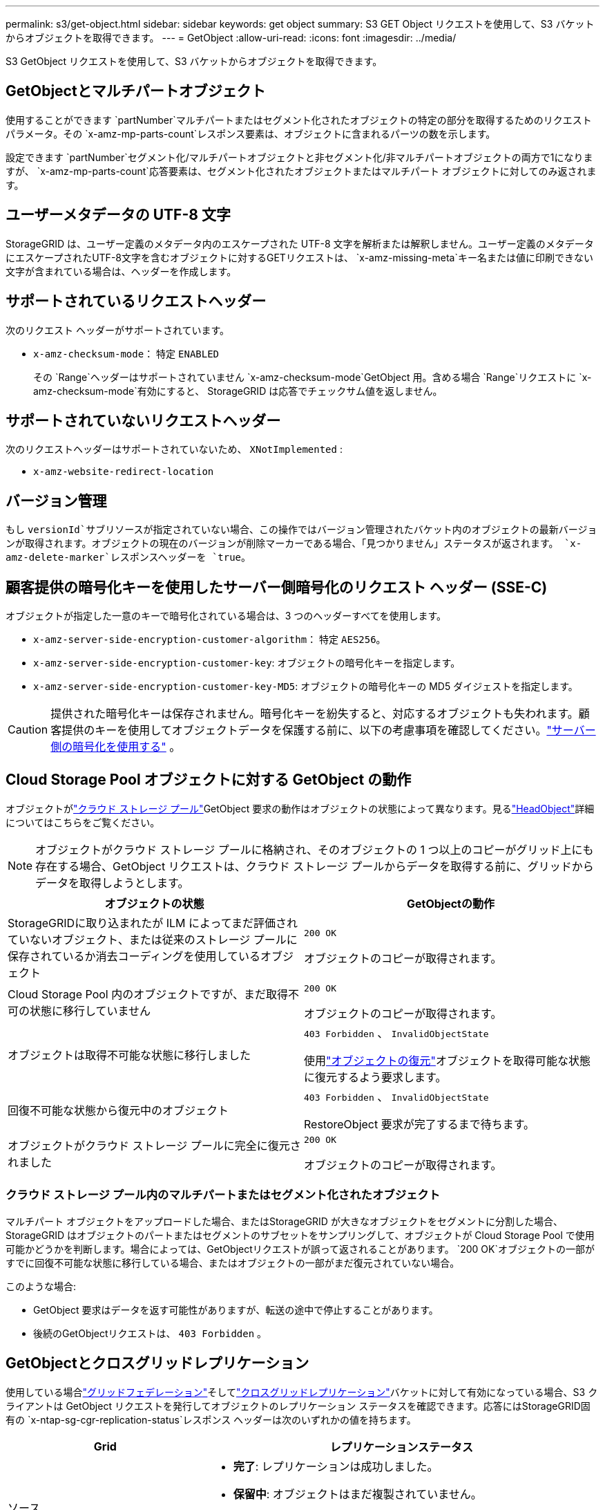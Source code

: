---
permalink: s3/get-object.html 
sidebar: sidebar 
keywords: get object 
summary: S3 GET Object リクエストを使用して、S3 バケットからオブジェクトを取得できます。 
---
= GetObject
:allow-uri-read: 
:icons: font
:imagesdir: ../media/


[role="lead"]
S3 GetObject リクエストを使用して、S3 バケットからオブジェクトを取得できます。



== GetObjectとマルチパートオブジェクト

使用することができます `partNumber`マルチパートまたはセグメント化されたオブジェクトの特定の部分を取得するためのリクエスト パラメータ。その `x-amz-mp-parts-count`レスポンス要素は、オブジェクトに含まれるパーツの数を示します。

設定できます `partNumber`セグメント化/マルチパートオブジェクトと非セグメント化/非マルチパートオブジェクトの両方で1になりますが、 `x-amz-mp-parts-count`応答要素は、セグメント化されたオブジェクトまたはマルチパート オブジェクトに対してのみ返されます。



== ユーザーメタデータの UTF-8 文字

StorageGRID は、ユーザー定義のメタデータ内のエスケープされた UTF-8 文字を解析または解釈しません。ユーザー定義のメタデータにエスケープされたUTF-8文字を含むオブジェクトに対するGETリクエストは、 `x-amz-missing-meta`キー名または値に印刷できない文字が含まれている場合は、ヘッダーを作成します。



== サポートされているリクエストヘッダー

次のリクエスト ヘッダーがサポートされています。

* `x-amz-checksum-mode`： 特定 `ENABLED`
+
その `Range`ヘッダーはサポートされていません `x-amz-checksum-mode`GetObject 用。含める場合 `Range`リクエストに `x-amz-checksum-mode`有効にすると、 StorageGRID は応答でチェックサム値を返しません。





== サポートされていないリクエストヘッダー

次のリクエストヘッダーはサポートされていないため、 `XNotImplemented` :

* `x-amz-website-redirect-location`




== バージョン管理

もし `versionId`サブリソースが指定されていない場合、この操作ではバージョン管理されたバケット内のオブジェクトの最新バージョンが取得されます。オブジェクトの現在のバージョンが削除マーカーである場合、「見つかりません」ステータスが返されます。 `x-amz-delete-marker`レスポンスヘッダーを `true`。



== 顧客提供の暗号化キーを使用したサーバー側暗号化のリクエスト ヘッダー (SSE-C)

オブジェクトが指定した一意のキーで暗号化されている場合は、3 つのヘッダーすべてを使用します。

* `x-amz-server-side-encryption-customer-algorithm`： 特定 `AES256`。
* `x-amz-server-side-encryption-customer-key`: オブジェクトの暗号化キーを指定します。
* `x-amz-server-side-encryption-customer-key-MD5`: オブジェクトの暗号化キーの MD5 ダイジェストを指定します。



CAUTION: 提供された暗号化キーは保存されません。暗号化キーを紛失すると、対応するオブジェクトも失われます。顧客提供のキーを使用してオブジェクトデータを保護する前に、以下の考慮事項を確認してください。link:using-server-side-encryption.html["サーバー側の暗号化を使用する"] 。



== Cloud Storage Pool オブジェクトに対する GetObject の動作

オブジェクトがlink:../ilm/what-cloud-storage-pool-is.html["クラウド ストレージ プール"]GetObject 要求の動作はオブジェクトの状態によって異なります。見るlink:head-object.html["HeadObject"]詳細についてはこちらをご覧ください。


NOTE: オブジェクトがクラウド ストレージ プールに格納され、そのオブジェクトの 1 つ以上のコピーがグリッド上にも存在する場合、GetObject リクエストは、クラウド ストレージ プールからデータを取得する前に、グリッドからデータを取得しようとします。

[cols="1a,1a"]
|===
| オブジェクトの状態 | GetObjectの動作 


 a| 
StorageGRIDに取り込まれたが ILM によってまだ評価されていないオブジェクト、または従来のストレージ プールに保存されているか消去コーディングを使用しているオブジェクト
 a| 
`200 OK`

オブジェクトのコピーが取得されます。



 a| 
Cloud Storage Pool 内のオブジェクトですが、まだ取得不可の状態に移行していません
 a| 
`200 OK`

オブジェクトのコピーが取得されます。



 a| 
オブジェクトは取得不可能な状態に移行しました
 a| 
`403 Forbidden` 、  `InvalidObjectState`

使用link:post-object-restore.html["オブジェクトの復元"]オブジェクトを取得可能な状態に復元するよう要求します。



 a| 
回復不可能な状態から復元中のオブジェクト
 a| 
`403 Forbidden` 、  `InvalidObjectState`

RestoreObject 要求が完了するまで待ちます。



 a| 
オブジェクトがクラウド ストレージ プールに完全に復元されました
 a| 
`200 OK`

オブジェクトのコピーが取得されます。

|===


=== クラウド ストレージ プール内のマルチパートまたはセグメント化されたオブジェクト

マルチパート オブジェクトをアップロードした場合、またはStorageGRID が大きなオブジェクトをセグメントに分割した場合、 StorageGRID はオブジェクトのパートまたはセグメントのサブセットをサンプリングして、オブジェクトが Cloud Storage Pool で使用可能かどうかを判断します。場合によっては、GetObjectリクエストが誤って返されることがあります。 `200 OK`オブジェクトの一部がすでに回復不可能な状態に移行している場合、またはオブジェクトの一部がまだ復元されていない場合。

このような場合:

* GetObject 要求はデータを返す可能性がありますが、転送の途中で停止することがあります。
* 後続のGetObjectリクエストは、 `403 Forbidden` 。




== GetObjectとクロスグリッドレプリケーション

使用している場合link:../admin/grid-federation-overview.html["グリッドフェデレーション"]そしてlink:../tenant/grid-federation-manage-cross-grid-replication.html["クロスグリッドレプリケーション"]バケットに対して有効になっている場合、S3 クライアントは GetObject リクエストを発行してオブジェクトのレプリケーション ステータスを確認できます。応答にはStorageGRID固有の `x-ntap-sg-cgr-replication-status`レスポンス ヘッダーは次のいずれかの値を持ちます。

[cols="1a,2a"]
|===
| Grid | レプリケーションステータス 


 a| 
ソース
 a| 
* *完了*: レプリケーションは成功しました。
* *保留中*: オブジェクトはまだ複製されていません。
* *失敗*: レプリケーションは永続的な障害により失敗しました。ユーザーはエラーを解決する必要があります。




 a| 
デスティネーション
 a| 
*REPLICA*: オブジェクトはソース グリッドから複製されました。

|===

NOTE: StorageGRIDはサポートしていません `x-amz-replication-status`ヘッダ。
